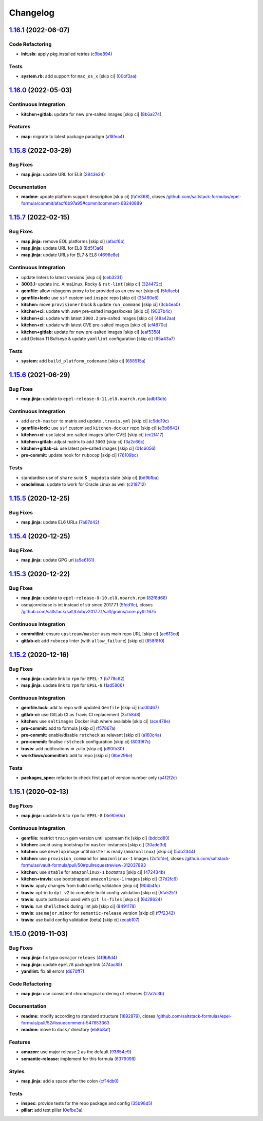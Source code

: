 
Changelog
=========

`1.16.1 <https://github.com/saltstack-formulas/epel-formula/compare/v1.16.0...v1.16.1>`_ (2022-06-07)
---------------------------------------------------------------------------------------------------------

Code Refactoring
^^^^^^^^^^^^^^^^


* **init.sls:** apply pkg.installed retries (\ `c9be894 <https://github.com/saltstack-formulas/epel-formula/commit/c9be894c8dff96e9ad6644001245102e5b6e7b38>`_\ )

Tests
^^^^^


* **system.rb:** add support for ``mac_os_x`` [skip ci] (\ `00bf3aa <https://github.com/saltstack-formulas/epel-formula/commit/00bf3aaf09d84d78b04e12955650737855abbffa>`_\ )

`1.16.0 <https://github.com/saltstack-formulas/epel-formula/compare/v1.15.8...v1.16.0>`_ (2022-05-03)
---------------------------------------------------------------------------------------------------------

Continuous Integration
^^^^^^^^^^^^^^^^^^^^^^


* **kitchen+gitlab:** update for new pre-salted images [skip ci] (\ `8b6a274 <https://github.com/saltstack-formulas/epel-formula/commit/8b6a27467c5d62b550c9f10c800057bde3a07eae>`_\ )

Features
^^^^^^^^


* **map:** migrate to latest package paradigm (\ `a18fea4 <https://github.com/saltstack-formulas/epel-formula/commit/a18fea4c3eff6a42d92a46366a99c4bcf83a09fb>`_\ )

`1.15.8 <https://github.com/saltstack-formulas/epel-formula/compare/v1.15.7...v1.15.8>`_ (2022-03-29)
---------------------------------------------------------------------------------------------------------

Bug Fixes
^^^^^^^^^


* **map.jinja:** update URL for EL8 (\ `2843e24 <https://github.com/saltstack-formulas/epel-formula/commit/2843e24141c15a216bcd8f4c982fbd2fe54ea846>`_\ )

Documentation
^^^^^^^^^^^^^


* **readme:** update platform support description [skip ci] (\ `fa1e368 <https://github.com/saltstack-formulas/epel-formula/commit/fa1e368562846acdeb0d9f01500c27ec9d958b0e>`_\ ), closes `/github.com/saltstack-formulas/epel-formula/commit/afacf6b97a95#commitcomment-68240889 <https://github.com//github.com/saltstack-formulas/epel-formula/commit/afacf6b97a95/issues/commitcomment-68240889>`_

`1.15.7 <https://github.com/saltstack-formulas/epel-formula/compare/v1.15.6...v1.15.7>`_ (2022-02-15)
---------------------------------------------------------------------------------------------------------

Bug Fixes
^^^^^^^^^


* **map.jinja:** remove EOL platforms [skip ci] (\ `afacf6b <https://github.com/saltstack-formulas/epel-formula/commit/afacf6b97a95be979fc16bd61ad6922350db6136>`_\ )
* **map.jinja:** update URL for EL8 (\ `8d5f3a6 <https://github.com/saltstack-formulas/epel-formula/commit/8d5f3a6592cc4934c22a7f71b19cf033c5fdfa18>`_\ )
* **map.jinja:** update URLs for EL7 & EL8 (\ `4698e8e <https://github.com/saltstack-formulas/epel-formula/commit/4698e8e539184e7f6dba642d3ea2ab41ad157319>`_\ )

Continuous Integration
^^^^^^^^^^^^^^^^^^^^^^


* update linters to latest versions [skip ci] (\ `ceb3231 <https://github.com/saltstack-formulas/epel-formula/commit/ceb323131f330a8314a4a196b520cccffbea9e5c>`_\ )
* **3003.1:** update inc. AlmaLinux, Rocky & ``rst-lint`` [skip ci] (\ `324472c <https://github.com/saltstack-formulas/epel-formula/commit/324472cde485b0678ba7cc18526fcd5de7dd66ec>`_\ )
* **gemfile:** allow rubygems proxy to be provided as an env var [skip ci] (\ `5fdfacb <https://github.com/saltstack-formulas/epel-formula/commit/5fdfacba3435ace0b085db2267b8e54a9e442f77>`_\ )
* **gemfile+lock:** use ``ssf`` customised ``inspec`` repo [skip ci] (\ `35490e6 <https://github.com/saltstack-formulas/epel-formula/commit/35490e69d3ad7c00b8d0e81aafadc5d2732b0901>`_\ )
* **kitchen:** move ``provisioner`` block & update ``run_command`` [skip ci] (\ `3cb4ea0 <https://github.com/saltstack-formulas/epel-formula/commit/3cb4ea0778b5323e6ecf83a059bca5733ea88d8a>`_\ )
* **kitchen+ci:** update with ``3004`` pre-salted images/boxes [skip ci] (\ `9007b4c <https://github.com/saltstack-formulas/epel-formula/commit/9007b4cf99bbcfa2b23538a61dd1f9a4a9d4e23c>`_\ )
* **kitchen+ci:** update with latest ``3003.2`` pre-salted images [skip ci] (\ `48a42aa <https://github.com/saltstack-formulas/epel-formula/commit/48a42aa69feba3e6145bcbf918ce601c8b56015f>`_\ )
* **kitchen+ci:** update with latest CVE pre-salted images [skip ci] (\ `ef4870e <https://github.com/saltstack-formulas/epel-formula/commit/ef4870ea9ba9c619390ac4ffc293fd4c27661501>`_\ )
* **kitchen+gitlab:** update for new pre-salted images [skip ci] (\ `eaf5358 <https://github.com/saltstack-formulas/epel-formula/commit/eaf5358b79b9944d78bef240d0d66e1bf8b06991>`_\ )
* add Debian 11 Bullseye & update ``yamllint`` configuration [skip ci] (\ `65a43a7 <https://github.com/saltstack-formulas/epel-formula/commit/65a43a7923e0f9b6300355c2e841082b744e62b9>`_\ )

Tests
^^^^^


* **system:** add ``build_platform_codename`` [skip ci] (\ `658515a <https://github.com/saltstack-formulas/epel-formula/commit/658515a486d1ed47e00b4ef72612e2e5cee12967>`_\ )

`1.15.6 <https://github.com/saltstack-formulas/epel-formula/compare/v1.15.5...v1.15.6>`_ (2021-06-29)
---------------------------------------------------------------------------------------------------------

Bug Fixes
^^^^^^^^^


* **map.jinja:** update to ``epel-release-8-11.el8.noarch.rpm`` (\ `adbf3db <https://github.com/saltstack-formulas/epel-formula/commit/adbf3dbff9d1e589f741f854d1e55a3a7ad14502>`_\ )

Continuous Integration
^^^^^^^^^^^^^^^^^^^^^^


* add ``arch-master`` to matrix and update ``.travis.yml`` [skip ci] (\ `c5dd19c <https://github.com/saltstack-formulas/epel-formula/commit/c5dd19c89b801533ff4cb7307086e955ce5bbc79>`_\ )
* **gemfile+lock:** use ``ssf`` customised ``kitchen-docker`` repo [skip ci] (\ `e3b8642 <https://github.com/saltstack-formulas/epel-formula/commit/e3b864223269c57b7d2230c9a0bc8b974339d018>`_\ )
* **kitchen+ci:** use latest pre-salted images (after CVE) [skip ci] (\ `ec2f417 <https://github.com/saltstack-formulas/epel-formula/commit/ec2f417e0e3b125fe699005b132fb8df5e9f3364>`_\ )
* **kitchen+gitlab:** adjust matrix to add ``3003`` [skip ci] (\ `3a2c66c <https://github.com/saltstack-formulas/epel-formula/commit/3a2c66ccd3a23b04cc7e532f0a5b908607f7b2a9>`_\ )
* **kitchen+gitlab-ci:** use latest pre-salted images [skip ci] (\ `01c6056 <https://github.com/saltstack-formulas/epel-formula/commit/01c6056777bf47b6f67a826af21b2d26108dd9c7>`_\ )
* **pre-commit:** update hook for ``rubocop`` [skip ci] (\ `76109bc <https://github.com/saltstack-formulas/epel-formula/commit/76109bcd9204c6f1bdd77a299fc225990ad0de5b>`_\ )

Tests
^^^^^


* standardise use of ``share`` suite & ``_mapdata`` state [skip ci] (\ `bd9b1ba <https://github.com/saltstack-formulas/epel-formula/commit/bd9b1ba59b1d756e5b3098f9ef9692ec7cca1c52>`_\ )
* **oraclelinux:** update to work for Oracle Linux as well (\ `c218712 <https://github.com/saltstack-formulas/epel-formula/commit/c21871249ee7facc38865ffe31aed548c4cfec0a>`_\ )

`1.15.5 <https://github.com/saltstack-formulas/epel-formula/compare/v1.15.4...v1.15.5>`_ (2020-12-25)
---------------------------------------------------------------------------------------------------------

Bug Fixes
^^^^^^^^^


* **map.jinja:** update EL6 URLs (\ `7a87d42 <https://github.com/saltstack-formulas/epel-formula/commit/7a87d427ea2b1f746f9028d0fa670138780559e0>`_\ )

`1.15.4 <https://github.com/saltstack-formulas/epel-formula/compare/v1.15.3...v1.15.4>`_ (2020-12-25)
---------------------------------------------------------------------------------------------------------

Bug Fixes
^^^^^^^^^


* **map.jinja:** update GPG url (\ `a5e6161 <https://github.com/saltstack-formulas/epel-formula/commit/a5e61611c03832b2dc0a25af7f31d5d4c55f2896>`_\ )

`1.15.3 <https://github.com/saltstack-formulas/epel-formula/compare/v1.15.2...v1.15.3>`_ (2020-12-22)
---------------------------------------------------------------------------------------------------------

Bug Fixes
^^^^^^^^^


* **map.jinja:** update to ``epel-release-8-10.el8.noarch.rpm`` (\ `82f8d68 <https://github.com/saltstack-formulas/epel-formula/commit/82f8d683199cd6e79fe30ccbd73ec77f3cca4ef8>`_\ )
* osmajorrelease is int instead of str since 2017.7.1 (\ `5fdd1fc <https://github.com/saltstack-formulas/epel-formula/commit/5fdd1fc054af4f156fae7c20ba191e051938eef8>`_\ ), closes `/github.com/saltstack/salt/blob/v2017.7.1/salt/grains/core.py#L1675 <https://github.com//github.com/saltstack/salt/blob/v2017.7.1/salt/grains/core.py/issues/L1675>`_

Continuous Integration
^^^^^^^^^^^^^^^^^^^^^^


* **commitlint:** ensure ``upstream/master`` uses main repo URL [skip ci] (\ `ae613cd <https://github.com/saltstack-formulas/epel-formula/commit/ae613cddddc248b1de97d5e9d0125d22435432d4>`_\ )
* **gitlab-ci:** add ``rubocop`` linter (with ``allow_failure``\ ) [skip ci] (\ `858f8f0 <https://github.com/saltstack-formulas/epel-formula/commit/858f8f08c5a63459bac7c329b6cf1e86ac2aa428>`_\ )

`1.15.2 <https://github.com/saltstack-formulas/epel-formula/compare/v1.15.1...v1.15.2>`_ (2020-12-16)
---------------------------------------------------------------------------------------------------------

Bug Fixes
^^^^^^^^^


* **map.jinja:** update link to ``rpm`` for ``EPEL-7`` (\ `b778c62 <https://github.com/saltstack-formulas/epel-formula/commit/b778c629170be41abcc110779b34c2ddd319b920>`_\ )
* **map.jinja:** update link to ``rpm`` for ``EPEL-8`` (\ `1ad5806 <https://github.com/saltstack-formulas/epel-formula/commit/1ad5806ecd2764ac0b8212afd7a0af78b3c799a4>`_\ )

Continuous Integration
^^^^^^^^^^^^^^^^^^^^^^


* **gemfile.lock:** add to repo with updated ``Gemfile`` [skip ci] (\ `cc00467 <https://github.com/saltstack-formulas/epel-formula/commit/cc0046735698e6763be5298fcf4ee3713d6f7281>`_\ )
* **gitlab-ci:** use GitLab CI as Travis CI replacement (\ `3cf58d8 <https://github.com/saltstack-formulas/epel-formula/commit/3cf58d8b277deec223fe0c3665221e53accc53c0>`_\ )
* **kitchen:** use ``saltimages`` Docker Hub where available [skip ci] (\ `ace478e <https://github.com/saltstack-formulas/epel-formula/commit/ace478e4b8413a423390ee38af5fe815b1fdef9b>`_\ )
* **pre-commit:** add to formula [skip ci] (\ `f57867a <https://github.com/saltstack-formulas/epel-formula/commit/f57867a99ba6949517abd1916c32ea7b37512adb>`_\ )
* **pre-commit:** enable/disable ``rstcheck`` as relevant [skip ci] (\ `a160c4a <https://github.com/saltstack-formulas/epel-formula/commit/a160c4a16c868b591f22ea267dfef3ce42e0b8c9>`_\ )
* **pre-commit:** finalise ``rstcheck`` configuration [skip ci] (\ `8039f7c <https://github.com/saltstack-formulas/epel-formula/commit/8039f7cbbbef5e428a4c15a58f3ed8ce176e35a1>`_\ )
* **travis:** add notifications => zulip [skip ci] (\ `d90fb30 <https://github.com/saltstack-formulas/epel-formula/commit/d90fb30a0af6bcd447527a55ce7ded21323f05af>`_\ )
* **workflows/commitlint:** add to repo [skip ci] (\ `8be296e <https://github.com/saltstack-formulas/epel-formula/commit/8be296eff1df2247ae6d7f4bd6d04e697d416cbe>`_\ )

Tests
^^^^^


* **packages_spec:** refactor to check first part of version number only (\ `a4f2f2c <https://github.com/saltstack-formulas/epel-formula/commit/a4f2f2c532ba316d6cce2516760c710c5cb045ec>`_\ )

`1.15.1 <https://github.com/saltstack-formulas/epel-formula/compare/v1.15.0...v1.15.1>`_ (2020-02-13)
---------------------------------------------------------------------------------------------------------

Bug Fixes
^^^^^^^^^


* **map.jinja:** update link to ``rpm`` for ``EPEL-8`` (\ `3e90e0d <https://github.com/saltstack-formulas/epel-formula/commit/3e90e0de36217ab6d15bc03dc907524ab49d7727>`_\ )

Continuous Integration
^^^^^^^^^^^^^^^^^^^^^^


* **gemfile:** restrict ``train`` gem version until upstream fix [skip ci] (\ `bddcd80 <https://github.com/saltstack-formulas/epel-formula/commit/bddcd80a2b2c59846f26cc11cd855199837ec8bd>`_\ )
* **kitchen:** avoid using bootstrap for ``master`` instances [skip ci] (\ `30ade3d <https://github.com/saltstack-formulas/epel-formula/commit/30ade3d539d2b92c1ac0521952824c0221c9602d>`_\ )
* **kitchen:** use ``develop`` image until ``master`` is ready (\ ``amazonlinux``\ ) [skip ci] (\ `5db2344 <https://github.com/saltstack-formulas/epel-formula/commit/5db23441832b058f2b4c6b4f2ddc757ab4647f50>`_\ )
* **kitchen:** use ``provision_command`` for ``amazonlinux-1`` images (\ `2cfcfde <https://github.com/saltstack-formulas/epel-formula/commit/2cfcfde545303a455a662854b506d2cb36588a9d>`_\ ), closes `/github.com/saltstack-formulas/vault-formula/pull/50#pullrequestreview-312037893 <https://github.com//github.com/saltstack-formulas/vault-formula/pull/50/issues/pullrequestreview-312037893>`_
* **kitchen:** use ``stable`` for ``amazonlinux-1`` bootstrap [skip ci] (\ `472434b <https://github.com/saltstack-formulas/epel-formula/commit/472434b14e6861f6a17f297b8c7fd501dd4cae4a>`_\ )
* **kitchen+travis:** use bootstrapped ``amazonlinux-1`` images [skip ci] (\ `37d2fc6 <https://github.com/saltstack-formulas/epel-formula/commit/37d2fc6ff4089ab173766aeac87964987e38c11e>`_\ )
* **travis:** apply changes from build config validation [skip ci] (\ `904b4fc <https://github.com/saltstack-formulas/epel-formula/commit/904b4fc236b4a93b8d5a6feeb682a99b958f30cb>`_\ )
* **travis:** opt-in to ``dpl v2`` to complete build config validation [skip ci] (\ `5fa5251 <https://github.com/saltstack-formulas/epel-formula/commit/5fa5251c74eb9dccd1fcd0e1ca5038e34f075a4d>`_\ )
* **travis:** quote pathspecs used with ``git ls-files`` [skip ci] (\ `6d28624 <https://github.com/saltstack-formulas/epel-formula/commit/6d286241e01658611dd247dce656157f49afddeb>`_\ )
* **travis:** run ``shellcheck`` during lint job [skip ci] (\ `8491178 <https://github.com/saltstack-formulas/epel-formula/commit/8491178dcd9bab4f5419fcc5ade0a9f38f1a4281>`_\ )
* **travis:** use ``major.minor`` for ``semantic-release`` version [skip ci] (\ `f7f2342 <https://github.com/saltstack-formulas/epel-formula/commit/f7f2342a397e699b65053a35dba0b3c75ccfbce7>`_\ )
* **travis:** use build config validation (beta) [skip ci] (\ `ecab107 <https://github.com/saltstack-formulas/epel-formula/commit/ecab107ae92470a8e6d53b1dc18d76d1c4f3b345>`_\ )

`1.15.0 <https://github.com/saltstack-formulas/epel-formula/compare/v1.14.1...v1.15.0>`_ (2019-11-03)
---------------------------------------------------------------------------------------------------------

Bug Fixes
^^^^^^^^^


* **map.jinja:** fix typo ``osmajorreleaes`` (\ `4f9b8d4 <https://github.com/saltstack-formulas/epel-formula/commit/4f9b8d46ee1c6f890e6f5baf824cfa42853e0d91>`_\ )
* **map.jinja:** update ``epel/8`` package link (\ `474ac85 <https://github.com/saltstack-formulas/epel-formula/commit/474ac8588d87f782174a179fa4ae4aad6bb3e401>`_\ )
* **yamllint:** fix all errors (\ `d670ff7 <https://github.com/saltstack-formulas/epel-formula/commit/d670ff7a9327637a6baac8a9bf0aaa6ded564494>`_\ )

Code Refactoring
^^^^^^^^^^^^^^^^


* **map.jinja:** use consistent chronological ordering of releases (\ `27a2c3b <https://github.com/saltstack-formulas/epel-formula/commit/27a2c3b2703b5e4d604e51ec99b3885647835b14>`_\ )

Documentation
^^^^^^^^^^^^^


* **readme:** modify according to standard structure (\ `1892879 <https://github.com/saltstack-formulas/epel-formula/commit/1892879754723444ac73948653d39129da9b08fd>`_\ ), closes `/github.com/saltstack-formulas/epel-formula/pull/52#issuecomment-547653363 <https://github.com//github.com/saltstack-formulas/epel-formula/pull/52/issues/issuecomment-547653363>`_
* **readme:** move to ``docs/`` directory (\ `eb8b8af <https://github.com/saltstack-formulas/epel-formula/commit/eb8b8afafd2810d1a3a6e83ed3d24cb36fc67647>`_\ )

Features
^^^^^^^^


* **amazon:** use major release ``2`` as the default (\ `93654e9 <https://github.com/saltstack-formulas/epel-formula/commit/93654e91059878210968b56d82a94a0d76912d39>`_\ )
* **semantic-release:** implement for this formula (\ `6379098 <https://github.com/saltstack-formulas/epel-formula/commit/63790984afed54d9e0b8f6535e89ddb5f048b487>`_\ )

Styles
^^^^^^


* **map.jinja:** add a space after the colon (\ `cf14db0 <https://github.com/saltstack-formulas/epel-formula/commit/cf14db0a6ebc0de31a8c71815814fb819babb3b7>`_\ )

Tests
^^^^^


* **inspec:** provide tests for the repo package and config (\ `35b98d5 <https://github.com/saltstack-formulas/epel-formula/commit/35b98d55c8ea4b786a889e33bc0418d2f2d87dbe>`_\ )
* **pillar:** add test pillar (\ `0efbe3a <https://github.com/saltstack-formulas/epel-formula/commit/0efbe3a743ba8890f5841ec4295fee9538400674>`_\ )

